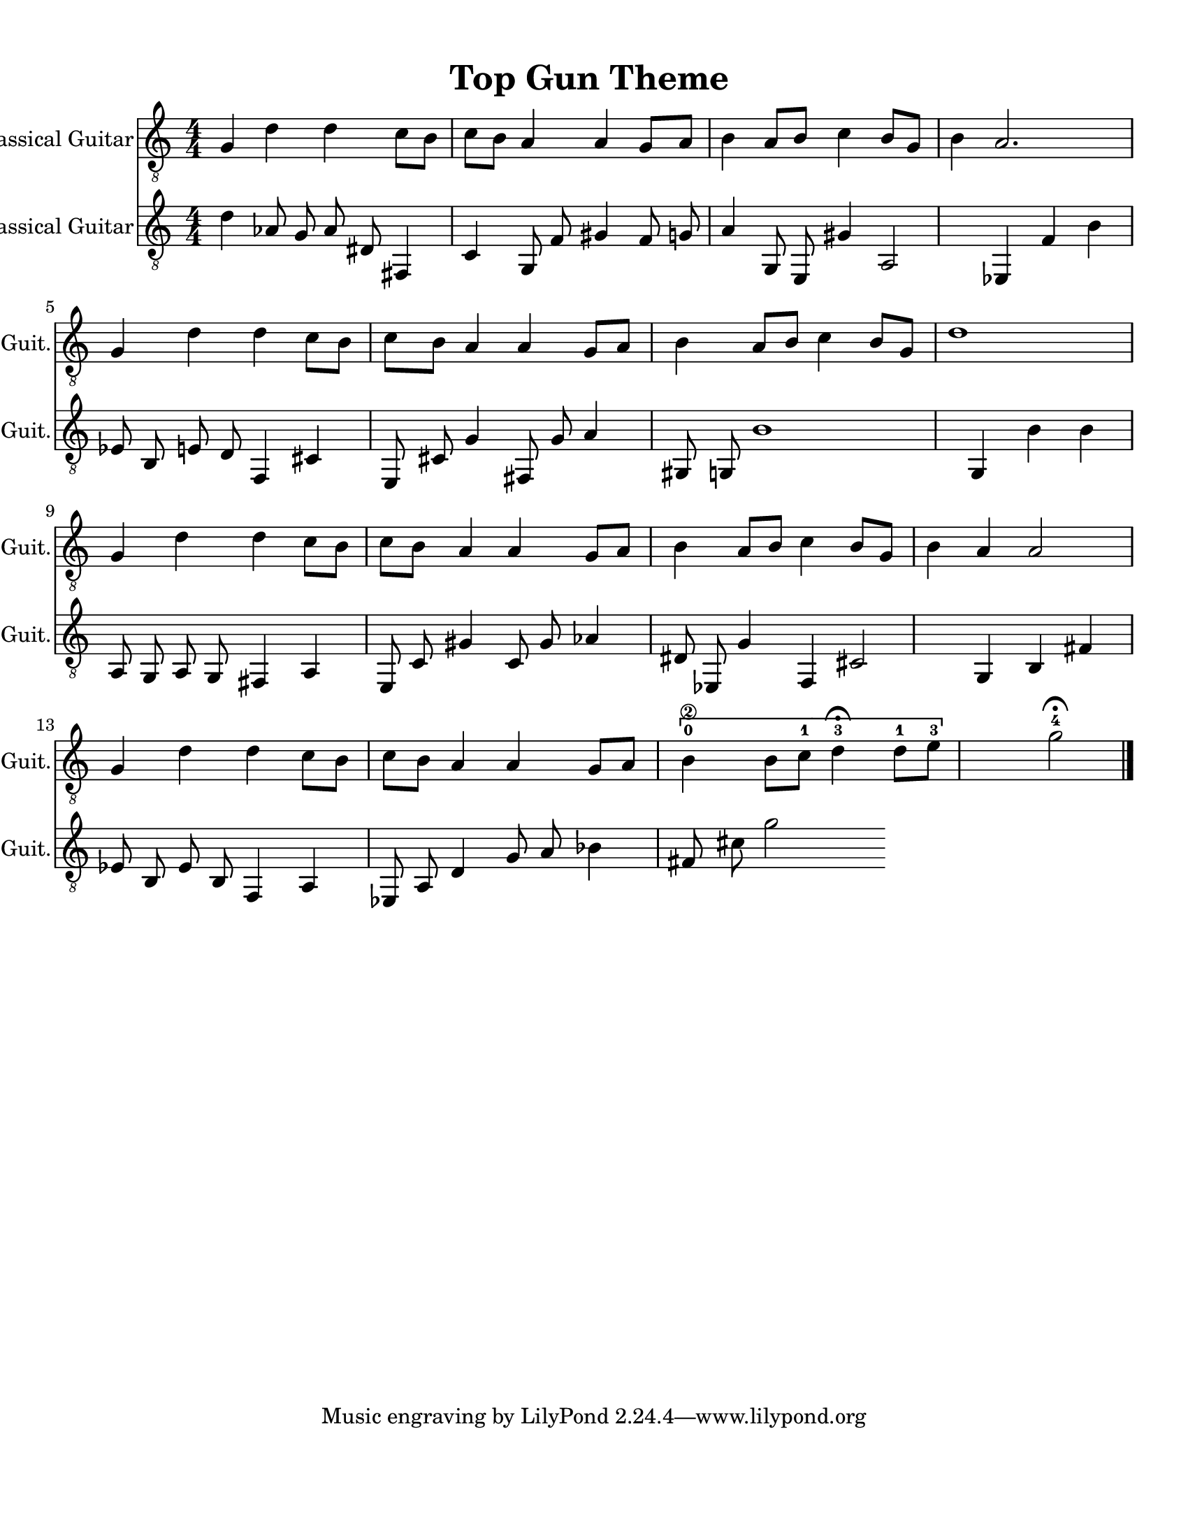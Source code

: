 
\version "2.18.2"
% automatically converted by musicxml2ly from 1675666-Top_Gun_Theme.mxl

\header {
    encodingsoftware = "MuseScore 2.0.2"
    source = "http://api.musescore.com/score/1675666"
    encodingdate = "2016-01-26"
    title = "Top Gun Theme "
    }

#(set-global-staff-size 20.0750126457)
\paper {
    paper-width = 21.59\cm
    paper-height = 27.94\cm
    top-margin = 1.0\cm
    bottom-margin = 2.0\cm
    left-margin = 1.0\cm
    right-margin = 1.0\cm
    }
\layout {
    \context { \Score
        autoBeaming = ##f
        }
    }
PartPOneVoiceOne =  {
    \clef "treble_8" \key c \major \numericTimeSignature\time 4/4 g4 d'4
    d'4 c'8 [ b8 ] | % 2
    c'8 [ b8 ] a4 a4 g8 [ a8 ] | % 3
    b4 a8 [ b8 ] c'4 b8 [ g8 ] | % 4
    b4 a2. \break | % 5
    g4 d'4 d'4 c'8 [ b8 ] | % 6
    c'8 [ b8 ] a4 a4 g8 [ a8 ] | % 7
    b4 a8 [ b8 ] c'4 b8 [ g8 ] | % 8
    d'1 \break | % 9
    g4 d'4 d'4 c'8 [ b8 ] | \barNumberCheck #10
    c'8 [ b8 ] a4 a4 g8 [ a8 ] | % 11
    b4 a8 [ b8 ] c'4 b8 [ g8 ] | % 12
    b4 a4 a2 \break | % 13
    g4 d'4 d'4 c'8 [ b8 ] | % 14
    c'8 [ b8 ] a4 a4 g8 [ a8 ] | % 15
    \[ b4 \2 -0 b8 [ c'8 -1 ] d'4 ^\fermata -3 d'8 -1 [ e'8 -3 ] s2 \]
    g'2 ^\fermata -4 \bar "|."
    }

PartPTwoVoiceOne =  {
    \clef "treble_8" \key c \major \numericTimeSignature\time 4/4 d'4 aes8 g8 aes8 dis8 fis,4 c4 g,8 f8 gis4 f8 g8 a4 g,8 e,8 gis4 a,2 ees,4 f4 b4 ees8 b,8 e8 d8 f,4 cis4 e,8 cis8 g4 fis,8 g8 a4 gis,8 g,8 b1 g,4 b4 b4 a,8 g,8 a,8 g,8 fis,4 a,4 e,8 c8 gis4 c8 gis8 aes4 dis8 ees,8 g4 f,4 cis2 g,4 b,4 fis4 ees8 b,8 ees8 b,8 f,4 a,4 ees,8 a,8 d4 g8 a8 bes4 fis8 cis'8 g'2

    }


% The score definition
\score {
    <<
        \new Staff <<
            \set Staff.instrumentName = "Classical Guitar"
            \set Staff.shortInstrumentName = "Guit."
            \context Staff <<
                \context Voice = "PartPOneVoiceOne" { \PartPOneVoiceOne }
                >>
            >>

		\new Staff <<
            \set Staff.instrumentName = "Classical Guitar"
            \set Staff.shortInstrumentName = "Guit."
            \context Staff <<
                \context Voice = "PartPTwoVoiceOne" { \PartPTwoVoiceOne }
                >>
            >>

        >>
    \layout {}
     \midi {
		\tempo 4 = 120
	 }
    }
